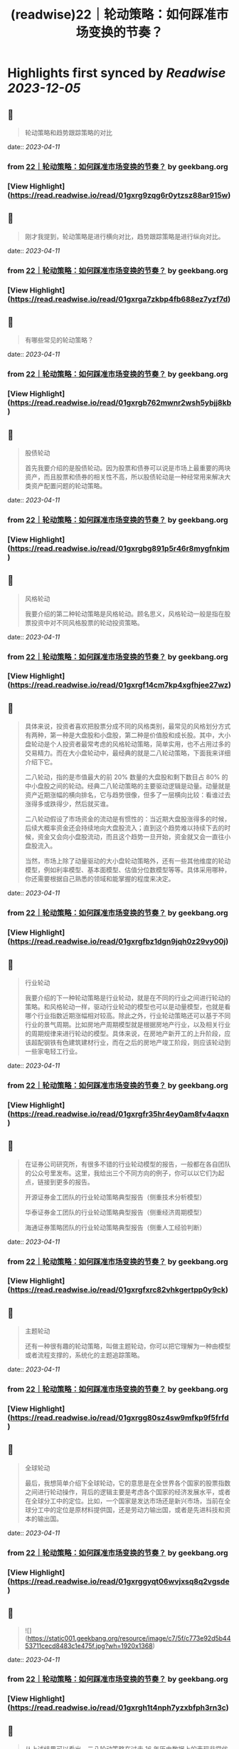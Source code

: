 :PROPERTIES:
:title: (readwise)22｜轮动策略：如何踩准市场变换的节奏？
:END:

:PROPERTIES:
:author: [[geekbang.org]]
:full-title: "22｜轮动策略：如何踩准市场变换的节奏？"
:category: [[articles]]
:url: https://time.geekbang.org/column/article/412855
:tags:[[gt/程序员的个人财富课]],
:image-url: https://static001.geekbang.org/resource/image/b6/4e/b6a24dd4234747b52a033a995b97cd4e.jpg
:END:

* Highlights first synced by [[Readwise]] [[2023-12-05]]
** 📌
#+BEGIN_QUOTE
轮动策略和趋势跟踪策略的对比 
#+END_QUOTE
    date:: [[2023-04-11]]
*** from _22｜轮动策略：如何踩准市场变换的节奏？_ by geekbang.org
*** [View Highlight](https://read.readwise.io/read/01gxrg9zqg6r0ytzsz88ar915w)
** 📌
#+BEGIN_QUOTE
刚才我提到，轮动策略是进行横向对比，趋势跟踪策略是进行纵向对比。 
#+END_QUOTE
    date:: [[2023-04-11]]
*** from _22｜轮动策略：如何踩准市场变换的节奏？_ by geekbang.org
*** [View Highlight](https://read.readwise.io/read/01gxrga7zkbp4fb688ez7yzf7d)
** 📌
#+BEGIN_QUOTE
有哪些常见的轮动策略？ 
#+END_QUOTE
    date:: [[2023-04-11]]
*** from _22｜轮动策略：如何踩准市场变换的节奏？_ by geekbang.org
*** [View Highlight](https://read.readwise.io/read/01gxrgb762mwnr2wsh5ybjj8kb)
** 📌
#+BEGIN_QUOTE
股债轮动

首先我要介绍的是股债轮动。因为股票和债券可以说是市场上最重要的两块资产，而且股票和债券的相关性不高，所以股债轮动是一种经常用来解决大类资产配置问题的轮动策略。 
#+END_QUOTE
    date:: [[2023-04-11]]
*** from _22｜轮动策略：如何踩准市场变换的节奏？_ by geekbang.org
*** [View Highlight](https://read.readwise.io/read/01gxrgbg891p5r46r8mygfnkjm)
** 📌
#+BEGIN_QUOTE
风格轮动

我要介绍的第二种轮动策略是风格轮动。顾名思义，风格轮动一般是指在股票投资中对不同风格股票的轮动投资策略。 
#+END_QUOTE
    date:: [[2023-04-11]]
*** from _22｜轮动策略：如何踩准市场变换的节奏？_ by geekbang.org
*** [View Highlight](https://read.readwise.io/read/01gxrgf14cm7kp4xgfhjee27wz)
** 📌
#+BEGIN_QUOTE
具体来说，投资者喜欢把股票分成不同的风格类别，最常见的风格划分方式有两种，第一种是大盘股和小盘股，第二种是价值股和成长股。其中，大小盘轮动是个人投资者最常考虑的风格轮动策略，简单实用，也不占用过多的交易精力。而在大小盘轮动中，最经典的就是二八轮动策略，下面我来详细介绍下它。

二八轮动，指的是市值最大的前 20% 数量的大盘股和剩下数目占 80% 的中小盘股之间的轮动。经典二八轮动策略的主要驱动逻辑是动量。动量就是资产近期涨幅的横向排名，它与趋势很像，但多了一层横向比较：看谁过去涨得多或跌得少，然后就买谁。

二八轮动假设了市场资金的流动是有惯性的：当近期大盘股涨得多的时候，后续大概率资金还会持续地向大盘股流入；直到这个趋势难以持续下去的时候，资金又会向小盘股流动，而且这个趋势一旦开始，资金就又会一直往小盘股流入。

当然，市场上除了动量驱动的大小盘轮动策略外，还有一些其他维度的轮动模型，例如利率模型、基本面模型、估值分位数模型等等。具体采用哪种，你还需要根据自己熟悉的领域和能掌握的程度来决定。 
#+END_QUOTE
    date:: [[2023-04-11]]
*** from _22｜轮动策略：如何踩准市场变换的节奏？_ by geekbang.org
*** [View Highlight](https://read.readwise.io/read/01gxrgfbz1dgn9jqh0z29vy00j)
** 📌
#+BEGIN_QUOTE
行业轮动

我要介绍的下一种轮动策略是行业轮动，就是在不同的行业之间进行轮动的策略。和风格轮动一样，驱动行业轮动的模型也可以是动量模型，也就是看哪个行业指数近期涨幅相对较高。除此之外，行业轮动策略还可以基于不同行业的景气周期。比如房地产周期模型就是根据房地产行业，以及相关行业的周期规律来进行轮动的模型。具体来说，在房地产新开工的上升阶段，应该超配钢铁有色建筑建材行业，而在之后的房地产竣工阶段，则应该轮动到一些家电轻工行业。 
#+END_QUOTE
    date:: [[2023-04-11]]
*** from _22｜轮动策略：如何踩准市场变换的节奏？_ by geekbang.org
*** [View Highlight](https://read.readwise.io/read/01gxrgfr35hr4ey0am8fv4aqxn)
** 📌
#+BEGIN_QUOTE
在证券公司研究所，有很多不错的行业轮动模型的报告，一般都在各自团队的公众号里发布。这里，我给出三个不同方向的例子，你可以以它们为起点，链接到更多的报告。

开源证券金工团队的行业轮动策略典型报告（侧重技术分析模型）

华泰证券金工团队的行业轮动策略典型报告（侧重经济周期模型）

海通证券策略团队的行业轮动策略典型报告（侧重人工经验判断） 
#+END_QUOTE
    date:: [[2023-04-11]]
*** from _22｜轮动策略：如何踩准市场变换的节奏？_ by geekbang.org
*** [View Highlight](https://read.readwise.io/read/01gxrgfxrc82vhkgertpp0y9ck)
** 📌
#+BEGIN_QUOTE
主题轮动

还有一种很有趣的轮动策略，叫做主题轮动，你可以把它理解为一种由模型或者流程支撑的，系统化的主题追踪策略。 
#+END_QUOTE
    date:: [[2023-04-11]]
*** from _22｜轮动策略：如何踩准市场变换的节奏？_ by geekbang.org
*** [View Highlight](https://read.readwise.io/read/01gxrgg80sz4sw9mfkp9f5frfd)
** 📌
#+BEGIN_QUOTE
全球轮动

最后，我想简单介绍下全球轮动，它的意思是在全世界各个国家的股票指数之间进行轮动操作，背后的逻辑主要是考虑各个国家的经济发展水平，或者在全球分工中的定位。比如，一个国家是发达市场还是新兴市场，当前在全球分工中的定位是原材料提供国，还是劳动力输出国，或者是先进科技和资本的输出国。 
#+END_QUOTE
    date:: [[2023-04-11]]
*** from _22｜轮动策略：如何踩准市场变换的节奏？_ by geekbang.org
*** [View Highlight](https://read.readwise.io/read/01gxrggyqt06wvjxsq8q2vgsde)
** 📌
#+BEGIN_QUOTE
![](https://static001.geekbang.org/resource/image/c7/5f/c773e92d5b4453711cecd8483c1e475f.jpg?wh=1920x1368) 
#+END_QUOTE
    date:: [[2023-04-11]]
*** from _22｜轮动策略：如何踩准市场变换的节奏？_ by geekbang.org
*** [View Highlight](https://read.readwise.io/read/01gxrgh1t4nph7yzxbfph3rn3c)
** 📌
#+BEGIN_QUOTE
从上述结果可以看出，二八轮动策略在过去 16 年历史数据上的表现非常优异。从收益角度看，策略的长期年化收益达到了 20%，远高于沪深 300 和中证 500 分别为约 10% 和 12% 的年化收益，长期复利累积下来的财富效应，是沪深 300 和中证 500 指数均值的 4 倍左右（具体请看第一张子图三条曲线最右端的高度）。

从风险角度看，策略并没有显著增加波动率，甚至还小幅降低了最大回撤。这说明轮动策略在保持波动和回撤水平的条件下，显著地增强了收益，这些信息提示策略有效。

从换手率角度看，策略大体上每两个月轮动一次，频率可以接受。如果你观察更细致一些，看看策略有效性在时间轴上的分布，可以注意到策略在近两年半，也就是 2019 年以来特别有效，在此期间，沪深 300 和中证 500 基本是震荡微升走势，而策略是显著上涨趋势。 
#+END_QUOTE
    date:: [[2023-04-11]]
*** from _22｜轮动策略：如何踩准市场变换的节奏？_ by geekbang.org
*** [View Highlight](https://read.readwise.io/read/01gxrgj70ykhd7scsvz5gq3cyr)
** 📌
#+BEGIN_QUOTE
![](https://static001.geekbang.org/resource/image/bb/8e/bb1868b2409dc23e899821a071d6478e.jpg?wh=1920x780) 
#+END_QUOTE
    date:: [[2023-04-11]]
*** from _22｜轮动策略：如何踩准市场变换的节奏？_ by geekbang.org
*** [View Highlight](https://read.readwise.io/read/01gxrgk9gspgem2b5yagvydpwp)
** 📌
#+BEGIN_QUOTE
跟纵向对比的趋势跟踪策略相比，轮动策略是比较不同资产标的的相对性价比，来作出投资决策的，是横向对比的策略。

常见的轮动策略有股债轮动、风格轮动、行业轮动、主题轮动和全球轮动等。

二八轮动，指的是市值最大的前 20% 数量的大盘股，和剩下数目占 80% 的中小盘股之间的轮动。

具体选择哪种轮动策略，要根据自己可投入的精力，以及自身的信息优势等因素来决定。

轮动策略主要用于顶层配置，它的交易标的通常是一些资产类别指数，我们一般会通过交易基金来复制资产类别指数的收益。 
#+END_QUOTE
    date:: [[2023-04-11]]
*** from _22｜轮动策略：如何踩准市场变换的节奏？_ by geekbang.org
*** [View Highlight](https://read.readwise.io/read/01gxrgkg9h091334fh2fsa1enf)
** 📌
#+BEGIN_QUOTE
讲一个股债轮动的硬指标。就是用沪深300的股息率，比上十年期国债收益率。 基本上1就是天花板，也就是此时的股息率=国债收益率，那么这个时候就是股市特别有吸引力的地方了 而下面低于0.4，也就是说，股息率不足国债收益率的一半的时候，股市的吸引力就不太大了，2010年，2015年，2017年，都出现过这个情况。而现在这个指标跌破了0.6，也就是说目前股市的吸引力正在下降。是一个应该注意风险的时刻。 配置就简单点，该指标-0.2 即为股票仓位。比如现在该指标为0.6，0.6-0.2=0.4 所以股票仓位40%即可。 行业轮动，这个超出我能力圈了，我做不到。 成长价值轮动这个也做得一般，还是学习。 全球轮动，更超出我能力圈了。

作者回复: 关于股债轮动很好的思考，需要通过实践检验 
#+END_QUOTE
    date:: [[2023-04-11]]
*** from _22｜轮动策略：如何踩准市场变换的节奏？_ by geekbang.org
*** [View Highlight](https://read.readwise.io/read/01gxrgkt7afb0b5c6hj7dd9tqn)
** 📌
#+BEGIN_QUOTE
思考题： 1.设计一种行业轮动策略 传统蓝筹行业和新能源行业之间轮动。 2.选择行业的标准 一种是快消品，生活大众必需的行业，如酱油； 一种是未来很确定的高成长行业，如当下疯涨的新能源。 疑问： 老师怎么看当下芯片和新能源的行情呢？ 新能源太疯狂了，而我的价值蓝筹都跌不少(茅台2700，现在1500)

作者回复: 根据我们这节课讲的，我怎么看待是根本不重要的。如果你认为我的看法重要，那这门课说白了你还是就想听听“专家意见”，八卦一下。但其实，专家意见的作用非常有限。 但有一点我可以告诉你，你简短的描述就透漏出非常多的问题，比如“疯狂”，“都跌了不少”，这种主观性的，模糊性的描述存在在你的投资之中，是肯定赚不到钱的，赚到了也是凭运气赚到，是早晚要还回去的。 
#+END_QUOTE
    date:: [[2023-04-11]]
*** from _22｜轮动策略：如何踩准市场变换的节奏？_ by geekbang.org
*** [View Highlight](https://read.readwise.io/read/01gxrgm8hgcd62s1nkvhdk98a8)
